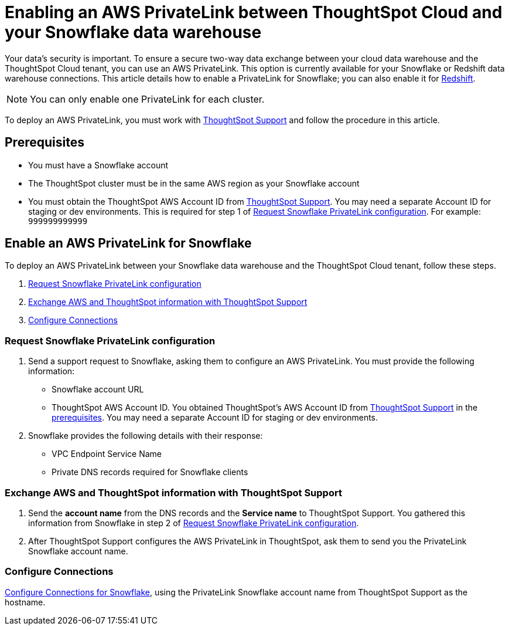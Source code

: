 = Enabling an AWS PrivateLink between ThoughtSpot Cloud and your Snowflake data warehouse
:last_updated: 3/16/2021
:linkattrs:
:experimental:
:page-layout: default-cloud
:page-aliases: /admin/ts-cloud/private-link-snowflake.adoc
:description: Learn how to deploy an AWS PrivateLink between your Snowflake data warehouse and the ThoughtSpot Cloud tenant.

Your data's security is important.
To ensure a secure two-way data exchange between your cloud data warehouse and the ThoughtSpot Cloud tenant, you can use an AWS PrivateLink.
This option is currently available for your Snowflake or Redshift data warehouse connections.
This article details how to enable a PrivateLink for Snowflake;
you can also enable it for xref:connections-redshift-private-link.adoc[Redshift].

NOTE: You can only enable one PrivateLink for each cluster.

To deploy an AWS PrivateLink, you must work with https://community.thoughtspot.com/customers/s/contactsupport[ThoughtSpot Support] and follow the procedure in this article.

[#prerequisites]
== Prerequisites

* You must have a Snowflake account
* The ThoughtSpot cluster must be in the same AWS region as your Snowflake account
* You must obtain the ThoughtSpot AWS Account ID from https://community.thoughtspot.com/customers/s/contactsupport[ThoughtSpot Support].
You may need a separate Account ID for staging or dev environments. This is required for step 1 of <<request-configuration,Request Snowflake PrivateLink configuration>>. For example: `999999999999`

== Enable an AWS PrivateLink for Snowflake

To deploy an AWS PrivateLink between your Snowflake data warehouse and the ThoughtSpot Cloud tenant, follow these steps.

. <<request-configuration,Request Snowflake PrivateLink configuration>>
. <<exchange-information,Exchange AWS and ThoughtSpot information with ThoughtSpot Support>>
. <<embrace,Configure Connections>>

[#request-configuration]
=== Request Snowflake PrivateLink configuration

. Send a support request to Snowflake, asking them to configure an AWS PrivateLink.
You must provide the following information:
 ** Snowflake account URL
 ** ThoughtSpot AWS Account ID.
You obtained ThoughtSpot's AWS Account ID from https://community.thoughtspot.com/customers/s/contactsupport[ThoughtSpot Support] in the <<prerequisites,prerequisites>>.
You may need a separate Account ID for staging or dev environments.
. Snowflake provides the following details with their response:
 ** VPC Endpoint Service Name
 ** Private DNS records required for Snowflake clients

[#exchange-information]
=== Exchange AWS and ThoughtSpot information with ThoughtSpot Support

. Send the *account name* from the DNS records and the *Service name* to ThoughtSpot Support.
You gathered this information from Snowflake in step 2 of <<request-configuration,Request Snowflake PrivateLink configuration>>.
. After ThoughtSpot Support configures the AWS PrivateLink in ThoughtSpot, ask them to send you the PrivateLink Snowflake account name.

[#embrace]
=== Configure Connections

xref:connections-snowflake.adoc[Configure Connections for Snowflake], using the PrivateLink Snowflake account name from ThoughtSpot Support as the hostname.
